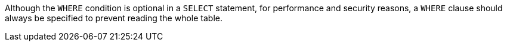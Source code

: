 Although the ``++WHERE++`` condition is optional in a ``++SELECT++`` statement, for performance and security reasons, a ``++WHERE++`` clause should always be specified to prevent reading the whole table.
